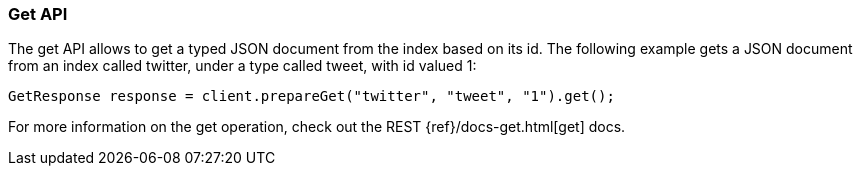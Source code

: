 [[java-docs-get]]
=== Get API

The get API allows to get a typed JSON document from the index based on
its id. The following example gets a JSON document from an index called
twitter, under a type called tweet, with id valued 1:

[source,java]
--------------------------------------------------
GetResponse response = client.prepareGet("twitter", "tweet", "1").get();
--------------------------------------------------

For more information on the get operation, check out the REST
{ref}/docs-get.html[get] docs.
